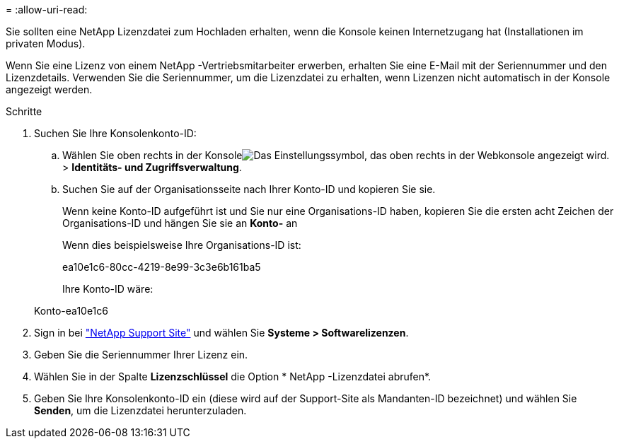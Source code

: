 = 
:allow-uri-read: 


Sie sollten eine NetApp Lizenzdatei zum Hochladen erhalten, wenn die Konsole keinen Internetzugang hat (Installationen im privaten Modus).

Wenn Sie eine Lizenz von einem NetApp -Vertriebsmitarbeiter erwerben, erhalten Sie eine E-Mail mit der Seriennummer und den Lizenzdetails.  Verwenden Sie die Seriennummer, um die Lizenzdatei zu erhalten, wenn Lizenzen nicht automatisch in der Konsole angezeigt werden.

.Schritte
. Suchen Sie Ihre Konsolenkonto-ID:
+
.. Wählen Sie oben rechts in der Konsoleimage:icon-settings-option.png["Das Einstellungssymbol, das oben rechts in der Webkonsole angezeigt wird."] > *Identitäts- und Zugriffsverwaltung*.
.. Suchen Sie auf der Organisationsseite nach Ihrer Konto-ID und kopieren Sie sie.
+
Wenn keine Konto-ID aufgeführt ist und Sie nur eine Organisations-ID haben, kopieren Sie die ersten acht Zeichen der Organisations-ID und hängen Sie sie an *Konto-* an

+
Wenn dies beispielsweise Ihre Organisations-ID ist:

+
ea10e1c6-80cc-4219-8e99-3c3e6b161ba5

+
Ihre Konto-ID wäre:

+
Konto-ea10e1c6



. Sign in bei https://mysupport.netapp.com["NetApp Support Site"^] und wählen Sie *Systeme > Softwarelizenzen*.
. Geben Sie die Seriennummer Ihrer Lizenz ein.
. Wählen Sie in der Spalte *Lizenzschlüssel* die Option * NetApp -Lizenzdatei abrufen*.
. Geben Sie Ihre Konsolenkonto-ID ein (diese wird auf der Support-Site als Mandanten-ID bezeichnet) und wählen Sie *Senden*, um die Lizenzdatei herunterzuladen.

